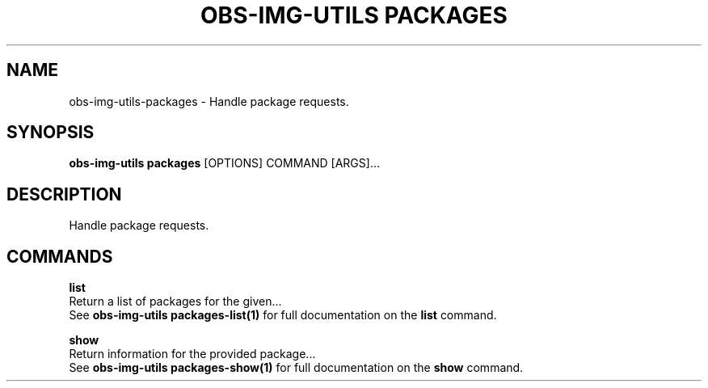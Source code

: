 .TH "OBS-IMG-UTILS PACKAGES" "1" "10-Jul-2019" "" "obs-img-utils packages Manual"
.SH NAME
obs-img-utils\-packages \- Handle package requests.
.SH SYNOPSIS
.B obs-img-utils packages
[OPTIONS] COMMAND [ARGS]...
.SH DESCRIPTION
Handle package requests.
.SH COMMANDS
.PP
\fBlist\fP
  Return a list of packages for the given...
  See \fBobs-img-utils packages-list(1)\fP for full documentation on the \fBlist\fP command.
.PP
\fBshow\fP
  Return information for the provided package...
  See \fBobs-img-utils packages-show(1)\fP for full documentation on the \fBshow\fP command.
